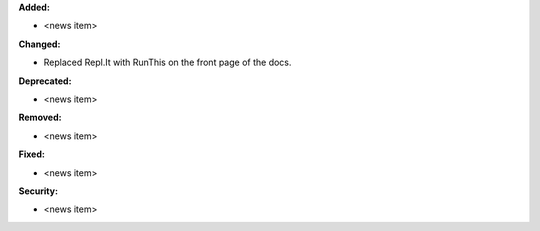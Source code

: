 **Added:**

* <news item>

**Changed:**

* Replaced Repl.It with RunThis on the front page of the docs.

**Deprecated:**

* <news item>

**Removed:**

* <news item>

**Fixed:**

* <news item>

**Security:**

* <news item>
